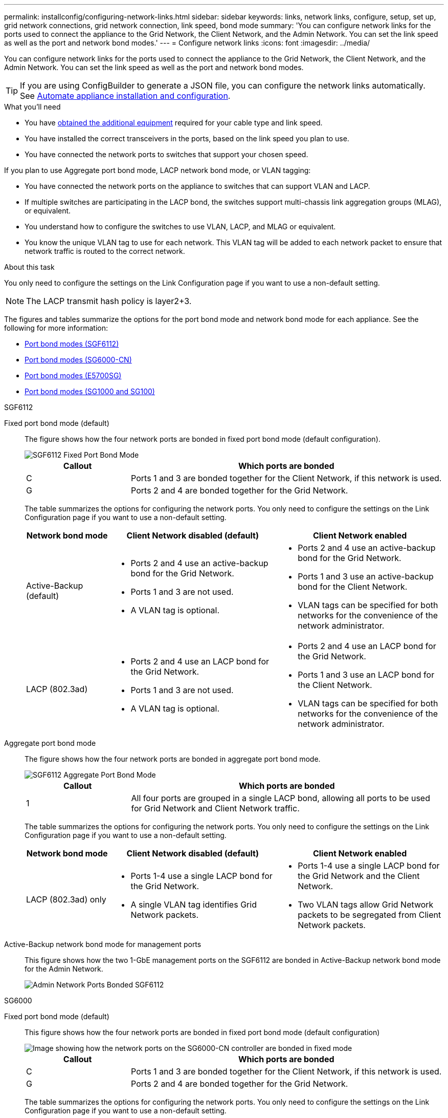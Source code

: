 ---
permalink: installconfig/configuring-network-links.html
sidebar: sidebar
keywords: links, network links, configure, setup, set up, grid network connections, grid network connection, link speed, bond mode
summary: 'You can configure network links for the ports used to connect the appliance to the Grid Network, the Client Network, and the Admin Network. You can set the link speed as well as the port and network bond modes.'
---
= Configure network links
:icons: font
:imagesdir: ../media/

[.lead]
You can configure network links for the ports used to connect the appliance to the Grid Network, the Client Network, and the Admin Network. You can set the link speed as well as the port and network bond modes.

TIP: If you are using ConfigBuilder to generate a JSON file, you can configure the network links automatically. See link:automating-appliance-installation-and-configuration.html[Automate appliance installation and configuration].

.What you'll need

* You have link:obtaining-additional-equipment-and-tools.html[obtained the additional equipment] required for your cable type and link speed. 
* You have installed the correct transceivers in the ports, based on the link speed you plan to use.
* You have connected the network ports to switches that support your chosen speed.

If you plan to use Aggregate port bond mode, LACP network bond mode, or VLAN tagging:

* You have connected the network ports on the appliance to switches that can support VLAN and LACP.
* If multiple switches are participating in the LACP bond, the switches support multi-chassis link aggregation groups (MLAG), or equivalent.
* You understand how to configure the switches to use VLAN, LACP, and MLAG or equivalent.
* You know the unique VLAN tag to use for each network. This VLAN tag will be added to each network packet to ensure that network traffic is routed to the correct network.

.About this task

You only need to configure the settings on the Link Configuration page if you want to use a non-default setting.

NOTE: The LACP transmit hash policy is layer2+3.

The figures and tables summarize the options for the port bond mode and network bond mode for each appliance. See the following for more information:

* link:port-bond-modes-for-sgf6112.html[Port bond modes (SGF6112)]
* link:port-bond-modes-for-sg6000-cn-controller.html[Port bond modes (SG6000-CN)]
* link:port-bond-modes-for-e5700sg-controller-ports.html[Port bond modes (E5700SG)]
* link:port-bond-modes-for-sg100-and-sg1000.html[Port bond modes (SG1000 and SG100)]


[role="tabbed-block"]
====

.SGF6112
--

Fixed port bond mode (default)::
+
The figure shows how the four network ports are bonded in fixed port bond mode (default configuration).
+
image::../media/sgf6112_fixed_port.png[SGF6112 Fixed Port Bond Mode]
+
[cols="1a,3a" options="header"]
|===
| Callout| Which ports are bonded

| C
| Ports 1 and 3 are bonded together for the Client Network, if this network is used.

| G
| Ports 2 and 4 are bonded together for the Grid Network.
|===
+
The table summarizes the options for configuring the network ports. You only need to configure the settings on the Link Configuration page if you want to use a non-default setting.
+
[cols="1a,2a,2a" options="header"]
|===
| Network bond mode| Client Network disabled (default)| Client Network enabled
|Active-Backup (default)
|
 ** Ports 2 and 4 use an active-backup bond for the Grid Network.
 ** Ports 1 and 3 are not used.
 ** A VLAN tag is optional.

|
 ** Ports 2 and 4 use an active-backup bond for the Grid Network.
 ** Ports 1 and 3 use an active-backup bond for the Client Network.
 ** VLAN tags can be specified for both networks for the convenience of the network administrator.

|LACP (802.3ad)
|
 ** Ports 2 and 4 use an LACP bond for the Grid Network.
 ** Ports 1 and 3 are not used.
 ** A VLAN tag is optional.

|
 ** Ports 2 and 4 use an LACP bond for the Grid Network.
 ** Ports 1 and 3 use an LACP bond for the Client Network.
 ** VLAN tags can be specified for both networks for the convenience of the network administrator.

|===

Aggregate port bond mode::
+
The figure shows how the four network ports are bonded in aggregate port bond mode.
+
image::../media/sgf6112_aggregate_ports.png[SGF6112 Aggregate Port Bond Mode ]
+
[cols="1a,3a" options="header"]
|===
| Callout| Which ports are bonded

| 1
| All four ports are grouped in a single LACP bond, allowing all ports to be used for Grid Network and Client Network traffic.
|===
+
The table summarizes the options for configuring the network ports. You only need to configure the settings on the Link Configuration page if you want to use a non-default setting.
+
[cols="1a,2a,2a" options="header"]
|===
| Network bond mode| Client Network disabled (default)| Client Network enabled
|LACP (802.3ad) only
| ** Ports 1-4 use a single LACP bond for the Grid Network.
** A single VLAN tag identifies Grid Network packets.

| ** Ports 1-4 use a single LACP bond for the Grid Network and the Client Network.
** Two VLAN tags allow Grid Network packets to be segregated from Client Network packets.

|===

Active-Backup network bond mode for management ports::
+
This figure shows how the two 1-GbE management ports on the SGF6112 are bonded in Active-Backup network bond mode for the Admin Network.
+
image::../media/sgf6112_bonded_management_ports.png[Admin Network Ports Bonded SGF6112]

--


.SG6000
--

Fixed port bond mode (default):: 
+
This figure shows how the four network ports are bonded in fixed port bond mode (default configuration)
+
image::../media/sg6000_cn_fixed_port.gif[Image showing how the network ports on the SG6000-CN controller are bonded in fixed mode]
+
[cols="1a,3a" options="header"]
|===
| Callout| Which ports are bonded
|C
|Ports 1 and 3 are bonded together for the Client Network, if this network is used.

|G
|Ports 2 and 4 are bonded together for the Grid Network.
|===
+
The table summarizes the options for configuring the network ports. You only need to configure the settings on the Link Configuration page if you want to use a non-default setting.
+
[cols="1a,3a,3a" options="header"]
|===
| Network bond mode| Client Network disabled (default)| Client Network enabled

|Active-Backup (default)
|
 ** Ports 2 and 4 use an active-backup bond for the Grid Network.
 ** Ports 1 and 3 are not used.
 ** A VLAN tag is optional.

|
 ** Ports 2 and 4 use an active-backup bond for the Grid Network.
 ** Ports 1 and 3 use an active-backup bond for the Client Network.
 ** VLAN tags can be specified for both networks for the convenience of the network administrator.

|LACP (802.3ad)
|
 ** Ports 2 and 4 use an LACP bond for the Grid Network.
 ** Ports 1 and 3 are not used.
 ** A VLAN tag is optional.

|
 ** Ports 2 and 4 use an LACP bond for the Grid Network.
 ** Ports 1 and 3 use an LACP bond for the Client Network.
 ** VLAN tags can be specified for both networks for the convenience of the network administrator.
|===

Aggregate port bond mode::
+
This figure shows how the four network ports are bonded in aggregate port bond mode.
+
image::../media/sg6000_cn_aggregate_port.gif[Image showing how the network ports on the SG6000-CN controller are bonded in aggregate mode]
+
[cols="1a,3a" options="header"]
|===
| Callout| Which ports are bonded
|1
|All four ports are grouped in a single LACP bond, allowing all ports to be used for Grid Network and Client Network traffic.
|===
+
The table summarizes the options for configuring the network ports. You only need to configure the settings on the Link Configuration page if you want to use a non-default setting.
+
[cols="1a,3a,3a" options="header"]
|===
| Network bond mode| Client Network disabled (default)| Client Network enabled
|LACP (802.3ad) only
|
 ** Ports 1-4 use a single LACP bond for the Grid Network.
 ** A single VLAN tag identifies Grid Network packets.

|
 ** Ports 1-4 use a single LACP bond for the Grid Network and the Client Network.
 ** Two VLAN tags allow Grid Network packets to be segregated from Client Network packets.
|===

Active-Backup network bond mode for management ports::
+
This figure shows how the two 1-GbE management ports on the SG6000-CN controller are bonded in Active-Backup network bond mode for the Admin Network.
+
image::../media/sg6000_cn_bonded_managemente_ports.png[Admin Network Ports Bonded]

--

.SG5700
--


Fixed port bond mode (default):: 
+
This figure shows how the four 10/25-GbE ports are bonded in Fixed port bond mode (default configuration).
+
image::../media/e5700sg_fixed_port.gif[Image showing how the 10/25-GbE ports on the E5700SG controller are bonded in fixed mode]
+
[cols="1a,3a" options="header"]
|===
| Callout| Which ports are bonded
a|
C
a|
Ports 1 and 3 are bonded together for the Client Network, if this network is used.
a|
G
a|
Ports 2 and 4 are bonded together for the Grid Network.
|===
+
The table summarizes the options for configuring the four 10/25-GbE ports. You only need to configure the settings on the Link Configuration page if you want to use a non-default setting.
+
[cols="1a,2a,2a" options="header"]
|===
| Network bond mode| Client Network disabled (default)| Client Network enabled
a|
Active-Backup (default)
a|

 ** Ports 2 and 4 use an active-backup bond for the Grid Network.
 ** Ports 1 and 3 are not used.
 ** A VLAN tag is optional.

a|

 ** Ports 2 and 4 use an active-backup bond for the Grid Network.
 ** Ports 1 and 3 use an active-backup bond for the Client Network.
 ** VLAN tags can be specified for both networks for the convenience of the network administrator.

a|
LACP (802.3ad)
a|

 ** Ports 2 and 4 use an LACP bond for the Grid Network.
 ** Ports 1 and 3 are not used.
 ** A VLAN tag is optional.

a|

 ** Ports 2 and 4 use an LACP bond for the Grid Network.
 ** Ports 1 and 3 use an LACP bond for the Client Network.
 ** VLAN tags can be specified for both networks for the convenience of the network administrator.
|===

Aggregate port bond mode:: 
+
This figure shows how the four 10/25-GbE ports are bonded in Aggregate port bond mode.
+
image::../media/e5700sg_aggregate_port.gif[Image showing how the 10/25-GbE ports on the E5700SG controller are bonded in aggregate mode]
+
[cols="1a,3a" options="header"]
|===
| Callout| Which ports are bonded
a|
1
a|
All four ports are grouped in a single LACP bond, allowing all ports to be used for Grid Network and Client Network traffic.
|===
+
The table summarizes the options for configuring the four 10/25-GbE ports. You only need to configure the settings on the Link Configuration page if you want to use a non-default setting.
+
[cols="1a,2a,2a" options="header"]
|===
| Network bond mode| Client Network disabled (default)| Client Network enabled
a|
LACP (802.3ad) only
a|

 ** Ports 1-4 use a single LACP bond for the Grid Network.
 ** A single VLAN tag identifies Grid Network packets.

a|

 ** Ports 1-4 use a single LACP bond for the Grid Network and the Client Network.
 ** Two VLAN tags allow Grid Network packets to be segregated from Client Network packets.

|===


Active-Backup network bond mode for management ports:: 
+
This figure shows how the two 1-GbE management ports on the E5700SG controller are bonded in Active-Backup network bond mode for the Admin Network.
+
image::../media/e5700sg_bonded_management_ports.gif[E5700SG Bonded management Ports]

--

.SG100 and SG1000
--

Fixed port bond mode (default)::
+
The figures show how the four network ports on the SG1000 or SG100 are bonded in fixed port bond mode (default configuration).
+
SG1000:
+
image::../media/sg1000_fixed_port.png[SG1000 Fixed Port Bond Mode]
+
SG100:
+
image::../media/sg100_fixed_port_draft.png[SG100 Fixed Port Bond Mode]
+
[cols="1a,3a" options="header"]
|===
| Callout| Which ports are bonded
a|
C
a|
Ports 1 and 3 are bonded together for the Client Network, if this network is used.
a|
G
a|
Ports 2 and 4 are bonded together for the Grid Network.
|===
+
The table summarizes the options for configuring the four network ports. You only need to configure the settings on the Link Configuration page if you want to use a non-default setting.
+
[cols="1a,2a,2a" options="header"]
|===
| Network bond mode| Client Network disabled (default)| Client Network enabled

|Active-Backup (default)
|
 ** Ports 2 and 4 use an active-backup bond for the Grid Network.
 ** Ports 1 and 3 are not used.
 ** A VLAN tag is optional.

|
 ** Ports 2 and 4 use an active-backup bond for the Grid Network.
 ** Ports 1 and 3 use an active-backup bond for the Client Network.
 ** VLAN tags can be specified for both networks for the convenience of the network administrator.

|LACP (802.3ad)
|
 ** Ports 2 and 4 use an LACP bond for the Grid Network.
 ** Ports 1 and 3 are not used.
 ** A VLAN tag is optional.

|
 ** Ports 2 and 4 use an LACP bond for the Grid Network.
 ** Ports 1 and 3 use an LACP bond for the Client Network.
 ** VLAN tags can be specified for both networks for the convenience of the network administrator.

|===

Aggregate port bond mode::
+
These figures show how the four network ports are bonded in aggregate port bond mode.
+
SG1000:
+
image::../media/sg1000_aggregate_ports.png[Aggregate Port Bond Mode SG1000]
+
SG100:
+
image::../media/sg100_aggregate_ports.png[Aggregate Port Bond Mode SG100]
+
[cols="1a,3a" options="header"]
|===
| Callout| Which ports are bonded
a|
1
a|
All four ports are grouped in a single LACP bond, allowing all ports to be used for Grid Network and Client Network traffic.
|===
+
The table summarizes the options for configuring the four network ports. You only need to configure the settings on the Link Configuration page if you want to use a non-default setting.
+
[cols="1a,2a,2a" options="header"]
|===
| Network bond mode| Client Network disabled (default)| Client Network enabled
a|
LACP (802.3ad) only
a|

 ** Ports 1-4 use a single LACP bond for the Grid Network.
 ** A single VLAN tag identifies Grid Network packets.

a|

 ** Ports 1-4 use a single LACP bond for the Grid Network and the Client Network.
 ** Two VLAN tags allow Grid Network packets to be segregated from Client Network packets.

|===

Active-Backup network bond mode for management ports::
+
These figures shows how the two 1-GbE management ports on the appliances are bonded in Active-Backup network bond mode for the Admin Network.
+
SG1000:
+
image::../media/sg1000_bonded_management_ports.png[Admin Network Ports Bonded SG1000]
+
SG100:
+
image::../media/sg100_bonded_management_ports.png[Admin Network Ports Bonded SG100]

--

====

.Steps

. From the menu bar of the StorageGRID Appliance Installer, click *Configure Networking* > *Link Configuration*.
+
The Network Link Configuration page displays a diagram of your appliance with the network and management ports numbered.
//+
//image::../media/sgf6112_configuring_network_ports.png[SGF6112 rear connectors]
//image::../media/sg6060_configuring_network_ports.png[SG6060 Network Ports]
//image::../media/sg5712_configuring_network_ports.png[SG5712 Network and Management Ports]
//image::../media/sg100_configuring_network_ports.png[SG100 rear connectors]
//image::../media/sg1000_configuring_network_ports.png[SG1000 Ports]
+
The Link Status table lists the link state, link speed, and other statistics of the numbered ports.
//+
//image::../media/SGF6112_link_status_table.png[SGF6112 Link Status]
//image::../media/sg6060_configuring_network_linkstatus.png[Link Status Table]
//image::../media/sg5712_configuring_network_linkstatus.png[SG5712 Link Status]
//image::../media/sg1000_configuring_network_link_status.png[SG1000 Link Status]
+
The first time you access this page:

 ** *Link Speed* is set to *Auto*.
 ** *Port bond mode* is set to *Fixed*.
 ** *Network bond mode* is set to *Active-Backup* for the Grid Network.
 ** The *Admin Network* is enabled, and the network bond mode is set to *Independent*.
 ** The *Client Network* is disabled.
//+
//image::../media/sg1000_network_link_configuration_fixed.png[Network Link Configuration Fixed]
//image::../media/network_link_configuration_fixed.png[Network Link Configuration Fixed]

. Select the link speed for the network ports from the *Link speed* drop-down list.
+
The network switches you are using for the Grid Network and the Client Network must also support and be configured for this speed. You must use the appropriate adapters or transceivers for the configured link speed. Use Auto link speed when possible because this option negotiates both link speed and Forward Error Correction (FEC) mode with the link partner.
+
If you plan to use the 25-GbE link speed for the SG6000 or SG5700 network ports:

 ** Use SFP28 transceivers and SFP28 TwinAx cables or optical cables.
 ** For the SG6000, select *Auto* from the *Link speed* drop-down list.
 ** For the SG5700, select *25GbE* from the *Link speed* drop-down list.

. Enable or disable the StorageGRID networks you plan to use.
+
The Grid Network is required. You cannot disable this network.

 .. If the appliance is not connected to the Admin Network, unselect the *Enable network* check box for the Admin Network.
//+
//image::../media/admin_network_disabled.gif[Screenshot showing check box for enabling or disabling the Admin Network]

 .. If the appliance is connected to the Client Network, select the *Enable network* check box for the Client Network.
+
The Client Network settings for the data NIC ports are now shown.

. Refer to the table, and configure the port bond mode and the network bond mode.
+
This example shows:

 ** *Aggregate* and *LACP* selected for the Grid and the Client Networks. You must specify a unique VLAN tag for each network. You can select values between 0 and 4095.
 ** *Active-Backup* selected for the Admin Network.
+
image::../media/sg1000_network_link_configuration_aggregate.png[Network Link Configuration Aggregate]
//image::../media/network_link_configuration_aggregate.gif[Screen shot showing Link Configuration settings for Aggregate mode]

. When you are satisfied with your selections, click *Save*.
+
NOTE: You might lose your connection if you made changes to the network or link you are connected through. If you are not reconnected within 1 minute, re-enter the URL for the StorageGRID Appliance Installer using one of the other IP addresses assigned to the appliance: +
`*https://_appliance_IP_:8443*`
